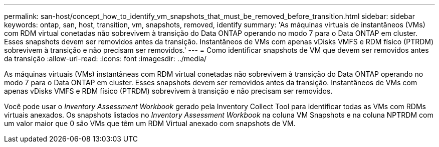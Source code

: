 ---
permalink: san-host/concept_how_to_identify_vm_snapshots_that_must_be_removed_before_transition.html 
sidebar: sidebar 
keywords: ontap, san, host, transition, vm, snapshots, removed, identify 
summary: 'As máquinas virtuais de instantâneos (VMs) com RDM virtual conetadas não sobrevivem à transição do Data ONTAP operando no modo 7 para o Data ONTAP em cluster. Esses snapshots devem ser removidos antes da transição. Instantâneos de VMs com apenas vDisks VMFS e RDM físico (PTRDM) sobrevivem à transição e não precisam ser removidos.' 
---
= Como identificar snapshots de VM que devem ser removidos antes da transição
:allow-uri-read: 
:icons: font
:imagesdir: ../media/


[role="lead"]
As máquinas virtuais (VMs) instantâneas com RDM virtual conetadas não sobrevivem à transição do Data ONTAP operando no modo 7 para o Data ONTAP em cluster. Esses snapshots devem ser removidos antes da transição. Instantâneos de VMs com apenas vDisks VMFS e RDM físico (PTRDM) sobrevivem à transição e não precisam ser removidos.

Você pode usar o _Inventory Assessment Workbook_ gerado pela Inventory Collect Tool para identificar todas as VMs com RDMs virtuais anexados. Os snapshots listados no _Inventory Assessment Workbook_ na coluna VM Snapshots e na coluna NPTRDM com um valor maior que 0 são VMs que têm um RDM Virtual anexado com snapshots de VM.
